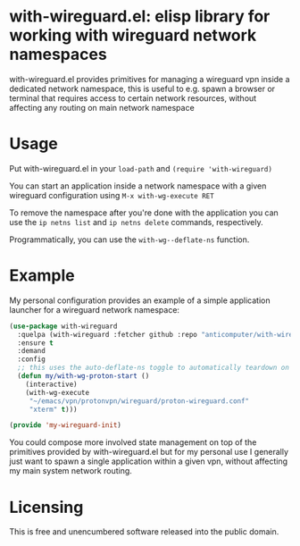 * with-wireguard.el: elisp library for working with wireguard network namespaces

with-wireguard.el provides primitives for managing a wireguard vpn inside a
dedicated network namespace, this is useful to e.g. spawn a browser or
terminal that requires access to certain network resources, without affecting
any routing on main network namespace

#+html:<p align="center"><img src="img/with-wireguard.png"/></p>

* Usage

Put with-wireguard.el in your ~load-path~ and ~(require 'with-wireguard)~

You can start an application inside a network namespace with a given wireguard
configuration using ~M-x with-wg-execute RET~

To remove the namespace after you're done with the application you can use the
~ip netns list~ and ~ip netns delete~ commands, respectively.

Programmatically, you can use the ~with-wg--deflate-ns~ function.

* Example

My personal configuration provides an example of a simple application
launcher for a wireguard network namespace:

#+begin_src emacs-lisp
(use-package with-wireguard
  :quelpa (with-wireguard :fetcher github :repo "anticomputer/with-wireguard.el")
  :ensure t
  :demand
  :config
  ;; this uses the auto-deflate-ns toggle to automatically teardown on exit
  (defun my/with-wg-proton-start ()
    (interactive)
    (with-wg-execute
     "~/emacs/vpn/protonvpn/wireguard/proton-wireguard.conf"
     "xterm" t)))

(provide 'my-wireguard-init)
#+end_src

You could compose more involved state management on top of the primitives
provided by with-wireguard.el but for my personal use I generally just want to
spawn a single application within a given vpn, without affecting my main
system network routing.

* Licensing

This is free and unencumbered software released into the public domain.
